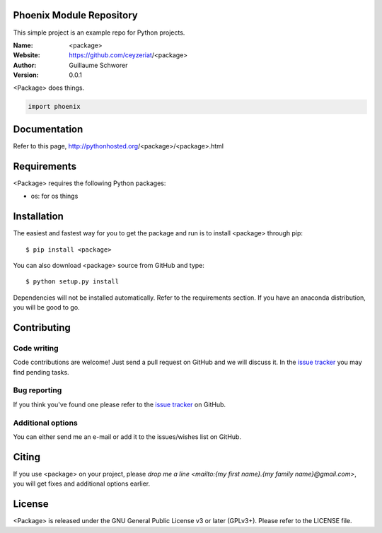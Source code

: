 Phoenix Module Repository
=========================

This simple project is an example repo for Python projects.


.. <package>

.. image:: http://img.shields.io/travis/ceyzeriat/<package>/master.svg?style=flat
    :target: https://travis-ci.org/ceyzeriat/<package>
.. image:: https://coveralls.io/repos/github/ceyzeriat/<package>/badge.svg?branch=master
    :target: https://coveralls.io/github/ceyzeriat/<package>?branch=master
.. image:: http://img.shields.io/badge/license-GPLv3-blue.svg?style=flat
    :target: https://github.com/ceyzeriat/<package>/blob/master/LICENSE

:Name: <package>
:Website: https://github.com/ceyzeriat/<package>
:Author: Guillaume Schworer
:Version: 0.0.1

<Package> does things.

.. code-block:: python

    import phoenix


Documentation
=============

Refer to this page, http://pythonhosted.org/<package>/<package>.html


Requirements
============

<Package> requires the following Python packages:

* os: for os things


Installation
============

The easiest and fastest way for you to get the package and run is to install <package> through pip::

  $ pip install <package>

You can also download <package> source from GitHub and type::

  $ python setup.py install

Dependencies will not be installed automatically. Refer to the requirements section. If you have an anaconda distribution, you will be good to go.

Contributing
============

Code writing
------------

Code contributions are welcome! Just send a pull request on GitHub and we will discuss it. In the `issue tracker`_ you may find pending tasks.

Bug reporting
-------------

If you think you've found one please refer to the `issue tracker`_ on GitHub.

.. _`issue tracker`: https://github.com/ceyzeriat/<package>/issues

Additional options
------------------

You can either send me an e-mail or add it to the issues/wishes list on GitHub.

Citing
======

If you use <package> on your project, please
`drop me a line <mailto:{my first name}.{my family name}@gmail.com>`, you will get fixes and additional options earlier.

License
=======

<Package> is released under the GNU General Public License v3 or later (GPLv3+). Please refer to the LICENSE file.
